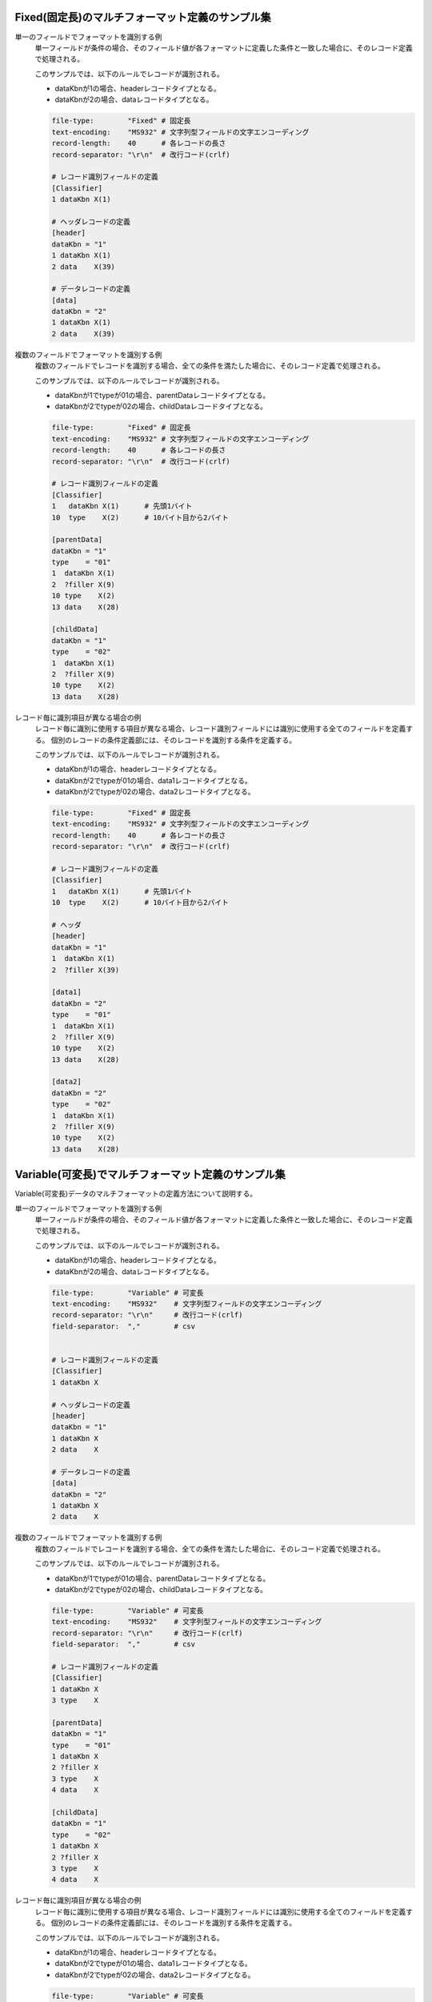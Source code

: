 Fixed(固定長)のマルチフォーマット定義のサンプル集
--------------------------------------------------

単一のフィールドでフォーマットを識別する例
  単一フィールドが条件の場合、そのフィールド値が各フォーマットに定義した条件と一致した場合に、そのレコード定義で処理される。

  このサンプルでは、以下のルールでレコードが識別される。

  * dataKbnが1の場合、headerレコードタイプとなる。
  * dataKbnが2の場合、dataレコードタイプとなる。

  .. code-block:: bash

    file-type:        "Fixed" # 固定長
    text-encoding:    "MS932" # 文字列型フィールドの文字エンコーディング
    record-length:    40      # 各レコードの長さ
    record-separator: "\r\n"  # 改行コード(crlf)

    # レコード識別フィールドの定義
    [Classifier]
    1 dataKbn X(1)

    # ヘッダレコードの定義
    [header]
    dataKbn = "1"
    1 dataKbn X(1)
    2 data    X(39)

    # データレコードの定義
    [data]
    dataKbn = "2"
    1 dataKbn X(1)
    2 data    X(39)

複数のフィールドでフォーマットを識別する例
  複数のフィールドでレコードを識別する場合、全ての条件を満たした場合に、そのレコード定義で処理される。

  このサンプルでは、以下のルールでレコードが識別される。

  * dataKbnが1でtypeが01の場合、parentDataレコードタイプとなる。
  * dataKbnが2でtypeが02の場合、childDataレコードタイプとなる。

  .. code-block:: bash

    file-type:        "Fixed" # 固定長
    text-encoding:    "MS932" # 文字列型フィールドの文字エンコーディング
    record-length:    40      # 各レコードの長さ
    record-separator: "\r\n"  # 改行コード(crlf)

    # レコード識別フィールドの定義
    [Classifier]
    1   dataKbn X(1)      # 先頭1バイト
    10  type    X(2)      # 10バイト目から2バイト

    [parentData]
    dataKbn = "1"
    type    = "01"
    1  dataKbn X(1)
    2  ?filler X(9)
    10 type    X(2)
    13 data    X(28)

    [childData]
    dataKbn = "1"
    type    = "02"
    1  dataKbn X(1)
    2  ?filler X(9)
    10 type    X(2)
    13 data    X(28)

レコード毎に識別項目が異なる場合の例
  レコード毎に識別に使用する項目が異なる場合、レコード識別フィールドには識別に使用する全てのフィールドを定義する。
  個別のレコードの条件定義部には、そのレコードを識別する条件を定義する。

  このサンプルでは、以下のルールでレコードが識別される。

  * dataKbnが1の場合、headerレコードタイプとなる。
  * dataKbnが2でtypeが01の場合、data1レコードタイプとなる。
  * dataKbnが2でtypeが02の場合、data2レコードタイプとなる。

  .. code-block:: bash

    file-type:        "Fixed" # 固定長
    text-encoding:    "MS932" # 文字列型フィールドの文字エンコーディング
    record-length:    40      # 各レコードの長さ
    record-separator: "\r\n"  # 改行コード(crlf)

    # レコード識別フィールドの定義
    [Classifier]
    1   dataKbn X(1)      # 先頭1バイト
    10  type    X(2)      # 10バイト目から2バイト

    # ヘッダ
    [header]
    dataKbn = "1"
    1  dataKbn X(1)
    2  ?filler X(39)

    [data1]
    dataKbn = "2"
    type    = "01"
    1  dataKbn X(1)
    2  ?filler X(9)
    10 type    X(2)
    13 data    X(28)

    [data2]
    dataKbn = "2"
    type    = "02"
    1  dataKbn X(1)
    2  ?filler X(9)
    10 type    X(2)
    13 data    X(28)

Variable(可変長)でマルチフォーマット定義のサンプル集
------------------------------------------------------------
Variable(可変長)データのマルチフォーマットの定義方法について説明する。

単一のフィールドでフォーマットを識別する例
  単一フィールドが条件の場合、そのフィールド値が各フォーマットに定義した条件と一致した場合に、そのレコード定義で処理される。

  このサンプルでは、以下のルールでレコードが識別される。

  * dataKbnが1の場合、headerレコードタイプとなる。
  * dataKbnが2の場合、dataレコードタイプとなる。

  .. code-block:: bash

    file-type:        "Variable" # 可変長
    text-encoding:    "MS932"    # 文字列型フィールドの文字エンコーディング
    record-separator: "\r\n"     # 改行コード(crlf)
    field-separator:  ","        # csv


    # レコード識別フィールドの定義
    [Classifier]
    1 dataKbn X

    # ヘッダレコードの定義
    [header]
    dataKbn = "1"
    1 dataKbn X
    2 data    X

    # データレコードの定義
    [data]
    dataKbn = "2"
    1 dataKbn X
    2 data    X

複数のフィールドでフォーマットを識別する例
  複数のフィールドでレコードを識別する場合、全ての条件を満たした場合に、そのレコード定義で処理される。

  このサンプルでは、以下のルールでレコードが識別される。

  * dataKbnが1でtypeが01の場合、parentDataレコードタイプとなる。
  * dataKbnが2でtypeが02の場合、childDataレコードタイプとなる。

  .. code-block:: bash

    file-type:        "Variable" # 可変長
    text-encoding:    "MS932"    # 文字列型フィールドの文字エンコーディング
    record-separator: "\r\n"     # 改行コード(crlf)
    field-separator:  ","        # csv

    # レコード識別フィールドの定義
    [Classifier]
    1 dataKbn X
    3 type    X

    [parentData]
    dataKbn = "1"
    type    = "01"
    1 dataKbn X
    2 ?filler X
    3 type    X
    4 data    X

    [childData]
    dataKbn = "1"
    type    = "02"
    1 dataKbn X
    2 ?filler X
    3 type    X
    4 data    X
 
レコード毎に識別項目が異なる場合の例
  レコード毎に識別に使用する項目が異なる場合、レコード識別フィールドには識別に使用する全てのフィールドを定義する。
  個別のレコードの条件定義部には、そのレコードを識別する条件を定義する。

  このサンプルでは、以下のルールでレコードが識別される。

  * dataKbnが1の場合、headerレコードタイプとなる。
  * dataKbnが2でtypeが01の場合、data1レコードタイプとなる。
  * dataKbnが2でtypeが02の場合、data2レコードタイプとなる。

  .. code-block:: bash

    file-type:        "Variable" # 可変長
    text-encoding:    "MS932"    # 文字列型フィールドの文字エンコーディング
    record-separator: "\r\n"     # 改行コード(crlf)
    field-separator:  ","        # csv

    # レコード識別フィールドの定義
    [Classifier]
    1   dataKbn X
    3   type    X

    # ヘッダ
    [header]
    dataKbn = "1"
    1 dataKbn X
    2 ?filler X

    [data1]
    dataKbn = "2"
    type    = "01"
    1 dataKbn X
    2 ?filler X
    3 type    X
    4 data    X

    [data2]
    dataKbn = "2"
    type    = "02"
    1 dataKbn X
    2 ?filler X
    3 type    X
    4 data    X

.. _data_format-variable_title_sample:

タイトルレコードを使用した場合の例
  :ref:`タイトルレコードあり <data_format-requires-title>` の可変長ファイルの場合、タイトルレコードに関してはレコード識別条件を定義する必要が無い。

  タイトルレコード以外のフォーマットがシングルフォーマットの場合には、以下の例のようにレコード識別( ``Classifier`` )の定義は不要となる。
  タイトルレコードのレイアウト定義は、レコードタイプ名を ``Title`` として定義する。

  .. code-block:: bash

    # requires-titleがtrueの場合、最初の行をタイトルとして読み書きできる。
    requires-title: true  

    # タイトル固有のレコードタイプ。最初の行はこのレコードタイプで読み書きされる。
    [Title]               
    1   Kubun      N
    2   Name       N
    3   Publisher  N
    4   Authors    N
    5   Price      N

    # データのレコードタイプ。最初の行以降の行はこのレコードタイプで読み書きされる。
    [DataRecord]          
    1   Kubun      X
    2   Name       N
    3   Publisher  N
    4   Authors    N
    5   Price      N

  タイトルレコード以外のフォーマットがマルチフォーマットの場合には、以下の例のようにレコード識別( ``Classifier`` )の定義が必要となる。
  タイトルレコードを示すレコードタイプが ``Title`` のレコード定義については、マルチフォーマット時に必要となる条件定義は必要ない。

  .. code-block:: bash

    file-type:    "Variable"     # 可変長
    text-encoding:     "ms932"   # ファイルエンコーディング
    record-separator:  "\r\n"    # CRLFで改行
    field-separator:   ","       # フィールド区切り文字
    quoting-delimiter: "\""      # 囲み文字
    requires-title: true         # 最初の行をタイトルとして読み書きする


    [Classifier]
    1  Kubun X                   # レコードタイプ識別フィールド（データ区分）
                                 # 1: データ、2: トレイラ

    # タイトル固有のレコードタイプ。マルチフォーマットでもフォーマットの適用条件は不要。
    [Title]                      
    1   Kubun      N  "データ区分"
    2   Name       N  "書籍名"
    3   Publisher  N  "出版社"
    4   Authors    N  "著者"
    5   Price      N  "価格"

    [DataRecord]                 # データのレコードタイプ
      Kubun = "1"                # データのフォーマットの適用条件
    1   Kubun      X             # データ区分
    2   Name       N             # 書籍名
    3   Publisher  N             # 出版社
    4   Authors    N             # 著者
    5   Price      N             # 価格

    [TrailerRecord]              # トレイラのレコードタイプ
      Kubun = "2"                # トレイラのフォーマットの適用条件
    1   Kubun      X             # データ区分
    2   RecordNum  X             # 総件数

  .. tip::
    
    タイトルレコードのレコードタイプ名を ``Title`` から変更したい場合には、 :ref:`data_format-title_type_nameディレクティブ <data_format-title_type_name>` を使用すること。
    その場合には、タイトルレコードを示すレコードタイプ名を ``Title`` ではなく、:ref:`data_format-title_type_nameディレクティブ <data_format-title_type_name>` で設定した値に変更すること。

